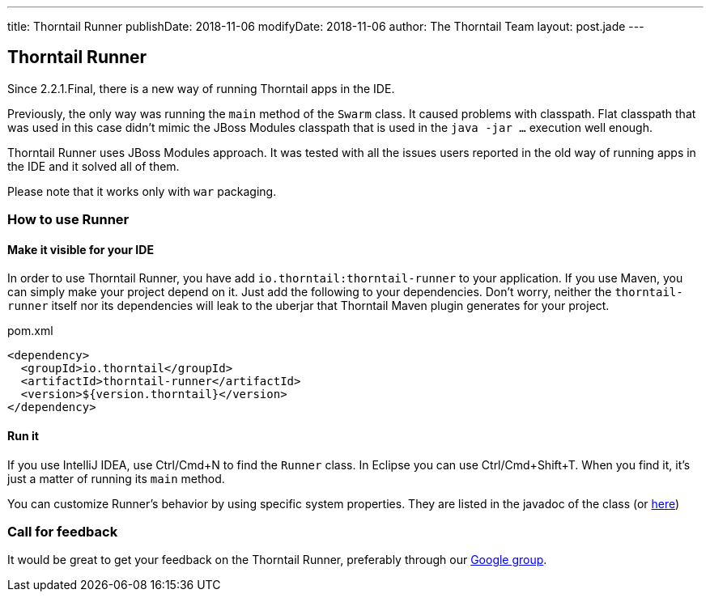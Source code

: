 ---
title: Thorntail Runner
publishDate: 2018-11-06
modifyDate: 2018-11-06
author: The Thorntail Team
layout: post.jade
---

== Thorntail Runner

Since 2.2.1.Final, there is a new way of running Thorntail apps in the IDE.

Previously, the only way was running the `main` method of the `Swarm` class. It caused problems with classpath.
Flat classpath that was used in this case didn't mimic the JBoss Modules classpath that is used in the `java -jar ...` execution well enough.

Thorntail Runner uses JBoss Modules approach.
It was tested with all the issues users reported in the old way of running apps in the IDE and it solved all of them.

Please note that it works only with `war` packaging.

=== How to use Runner

==== Make it visible for your IDE
In order to use Thorntail Runner, you have add `io.thorntail:thorntail-runner` to your application.
If you use Maven, you can simply make your project depend on it.
Just add the following to your dependencies.
Don't worry, neither the `thorntail-runner` itself nor its dependencies will leak to the uberjar that Thorntail Maven plugin generates for your project.

.pom.xml
[source,xml]
----
<dependency>
  <groupId>io.thorntail</groupId>
  <artifactId>thorntail-runner</artifactId>
  <version>${version.thorntail}</version>
</dependency>
----

==== Run it
If you use IntelliJ IDEA, use Ctrl/Cmd+N to find the `Runner` class. In Eclipse you can use Ctrl/Cmd+Shift+T.
When you find it, it's just a matter of running its `main` method.

You can customize Runner's behavior by using specific system properties.
They are listed in the javadoc of the class (or https://github.com/thorntail/thorntail/blob/master/thorntail-runner/src/main/java/org/wildfly/swarm/runner/Runner.java[here])

=== Call for feedback
It would be great to get your feedback on the Thorntail Runner, preferably through our
https://groups.google.com/forum/#!forum/thorntail[Google group].
